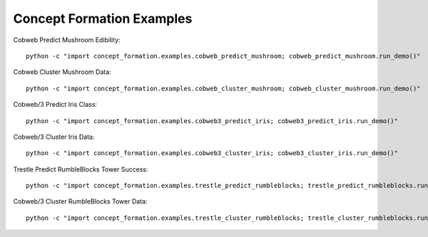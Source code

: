==========================
Concept Formation Examples
==========================

Cobweb Predict Mushroom Edibility::

    python -c "import concept_formation.examples.cobweb_predict_mushroom; cobweb_predict_mushroom.run_demo()"

Cobweb Cluster Mushroom Data::

    python -c "import concept_formation.examples.cobweb_cluster_mushroom; cobweb_cluster_mushroom.run_demo()"

Cobweb/3 Predict Iris Class::

    python -c "import concept_formation.examples.cobweb3_predict_iris; cobweb3_predict_iris.run_demo()"

Cobweb/3 Cluster Iris Data::

    python -c "import concept_formation.examples.cobweb3_cluster_iris; cobweb3_cluster_iris.run_demo()"

Trestle Predict RumbleBlocks Tower Success::

    python -c "import concept_formation.examples.trestle_predict_rumbleblocks; trestle_predict_rumbleblocks.run_demo()"

Cobweb/3 Cluster RumbleBlocks Tower Data::

    python -c "import concept_formation.examples.trestle_cluster_rumbleblocks; trestle_cluster_rumbleblocks.run_demo()"
